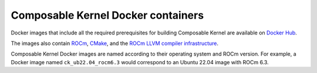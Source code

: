 .. meta::
  :description: Composable Kernel docker files
  :keywords: composable kernel, CK, ROCm, API, docker

.. _docker-hub:

********************************************************************
Composable Kernel Docker containers
********************************************************************

Docker images that include all the required prerequisites for building Composable Kernel are available on `Docker Hub <https://hub.docker.com/r/rocm/composable_kernel/tags>`_.

The images also contain `ROCm <https://rocm.docs.amd.com/en/latest/index.html>`_, `CMake <https://cmake.org/getting-started/>`_, and the `ROCm LLVM compiler infrastructure <https://rocm.docs.amd.com/projects/llvm-project/en/latest/index.html>`_.

Composable Kernel Docker images are named according to their operating system and ROCm version. For example, a Docker image named ``ck_ub22.04_rocm6.3`` would correspond to an Ubuntu 22.04 image with ROCm 6.3. 

